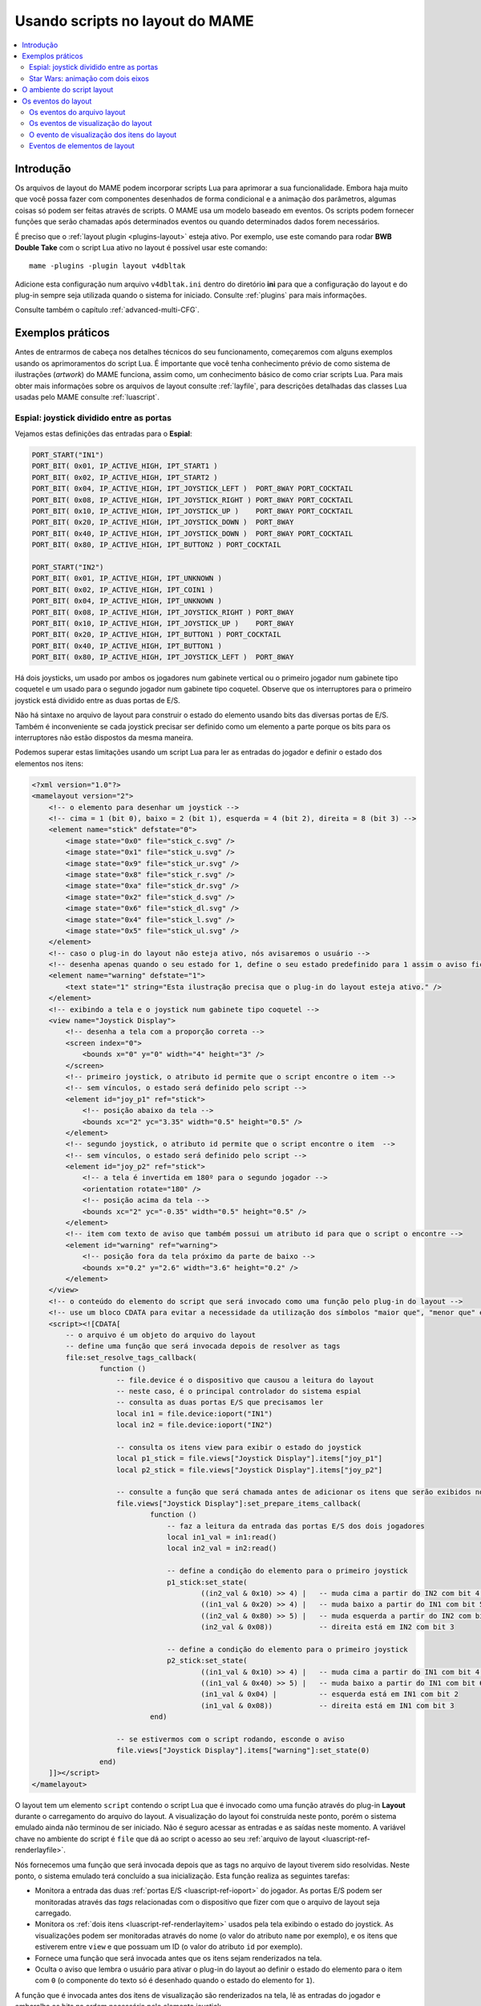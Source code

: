 .. raw:: latex

	\clearpage

.. _layscript:

Usando scripts no layout do MAME
================================

.. contents:: :local:


.. _layscript-intro:

Introdução
----------

Os arquivos de layout do MAME podem incorporar scripts Lua para
aprimorar a sua funcionalidade. Embora haja muito que você possa fazer
com componentes desenhados de forma condicional e a animação dos
parâmetros, algumas coisas só podem ser feitas através de scripts. O
MAME usa um modelo baseado em eventos. Os scripts podem fornecer funções
que serão chamadas após determinados eventos ou quando determinados
dados forem necessários.

É preciso que o :ref:`layout plugin <plugins-layout>` esteja ativo.
Por exemplo, use este comando para rodar **BWB Double Take** com o
script Lua ativo no layout é possível usar este comando::

    mame -plugins -plugin layout v4dbltak

Adicione esta configuração num arquivo ``v4dbltak.ini`` dentro do
diretório **ini** para que a configuração do layout e do plug-in sempre
seja utilizada quando o sistema for iniciado. Consulte :ref:`plugins`
para mais informações.

Consulte também o capítulo :ref:`advanced-multi-CFG`.

.. raw:: latex

	\clearpage

.. _layscript-examples:

Exemplos práticos
-----------------

Antes de entrarmos de cabeça nos detalhes técnicos do seu
funcionamento, começaremos com alguns exemplos usando os aprimoramentos
do script Lua. É importante que você tenha conhecimento prévio de como
sistema de ilustrações (*artwork*) do MAME funciona, assim como, um
conhecimento básico de como criar scripts Lua. Para mais obter mais
informações sobre os arquivos de layout consulte :ref:`layfile`, para
descrições detalhadas das classes Lua usadas pelo MAME consulte
:ref:`luascript`.

Espial: joystick dividido entre as portas
~~~~~~~~~~~~~~~~~~~~~~~~~~~~~~~~~~~~~~~~~

Vejamos estas definições das entradas para o **Espial**:

.. code-block:: C++

    PORT_START("IN1")
    PORT_BIT( 0x01, IP_ACTIVE_HIGH, IPT_START1 )
    PORT_BIT( 0x02, IP_ACTIVE_HIGH, IPT_START2 )
    PORT_BIT( 0x04, IP_ACTIVE_HIGH, IPT_JOYSTICK_LEFT )  PORT_8WAY PORT_COCKTAIL
    PORT_BIT( 0x08, IP_ACTIVE_HIGH, IPT_JOYSTICK_RIGHT ) PORT_8WAY PORT_COCKTAIL
    PORT_BIT( 0x10, IP_ACTIVE_HIGH, IPT_JOYSTICK_UP )    PORT_8WAY PORT_COCKTAIL
    PORT_BIT( 0x20, IP_ACTIVE_HIGH, IPT_JOYSTICK_DOWN )  PORT_8WAY
    PORT_BIT( 0x40, IP_ACTIVE_HIGH, IPT_JOYSTICK_DOWN )  PORT_8WAY PORT_COCKTAIL
    PORT_BIT( 0x80, IP_ACTIVE_HIGH, IPT_BUTTON2 ) PORT_COCKTAIL

    PORT_START("IN2")
    PORT_BIT( 0x01, IP_ACTIVE_HIGH, IPT_UNKNOWN )
    PORT_BIT( 0x02, IP_ACTIVE_HIGH, IPT_COIN1 )
    PORT_BIT( 0x04, IP_ACTIVE_HIGH, IPT_UNKNOWN )
    PORT_BIT( 0x08, IP_ACTIVE_HIGH, IPT_JOYSTICK_RIGHT ) PORT_8WAY
    PORT_BIT( 0x10, IP_ACTIVE_HIGH, IPT_JOYSTICK_UP )    PORT_8WAY
    PORT_BIT( 0x20, IP_ACTIVE_HIGH, IPT_BUTTON1 ) PORT_COCKTAIL
    PORT_BIT( 0x40, IP_ACTIVE_HIGH, IPT_BUTTON1 )
    PORT_BIT( 0x80, IP_ACTIVE_HIGH, IPT_JOYSTICK_LEFT )  PORT_8WAY

Há dois joysticks, um usado por ambos os jogadores num gabinete
vertical ou o primeiro jogador num gabinete tipo coquetel e um usado
para o segundo jogador num gabinete tipo coquetel. Observe que os
interruptores para o primeiro joystick está dividido entre as duas
portas de E/S.

Não há sintaxe no arquivo de layout para construir o estado do elemento
usando bits das diversas portas de E/S. Também é inconveniente se cada
joystick precisar ser definido como um elemento a parte porque os bits
para os interruptores não estão dispostos da mesma maneira.

.. raw:: latex

	\clearpage

Podemos superar estas limitações usando um script Lua para ler as
entradas do jogador e definir o estado dos elementos nos itens:

.. code-block:: XML

    <?xml version="1.0"?>
    <mamelayout version="2">
        <!-- o elemento para desenhar um joystick -->
        <!-- cima = 1 (bit 0), baixo = 2 (bit 1), esquerda = 4 (bit 2), direita = 8 (bit 3) -->
        <element name="stick" defstate="0">
            <image state="0x0" file="stick_c.svg" />
            <image state="0x1" file="stick_u.svg" />
            <image state="0x9" file="stick_ur.svg" />
            <image state="0x8" file="stick_r.svg" />
            <image state="0xa" file="stick_dr.svg" />
            <image state="0x2" file="stick_d.svg" />
            <image state="0x6" file="stick_dl.svg" />
            <image state="0x4" file="stick_l.svg" />
            <image state="0x5" file="stick_ul.svg" />
        </element>
        <!-- caso o plug-in do layout não esteja ativo, nós avisaremos o usuário -->
        <!-- desenha apenas quando o seu estado for 1, define o seu estado predefinido para 1 assim o aviso fica visível inicialmente -->
        <element name="warning" defstate="1">
            <text state="1" string="Esta ilustração precisa que o plug-in do layout esteja ativo." />
        </element>
        <!-- exibindo a tela e o joystick num gabinete tipo coquetel -->
        <view name="Joystick Display">
            <!-- desenha a tela com a proporção correta -->
            <screen index="0">
                <bounds x="0" y="0" width="4" height="3" />
            </screen>
            <!-- primeiro joystick, o atributo id permite que o script encontre o item -->
            <!-- sem vínculos, o estado será definido pelo script -->
            <element id="joy_p1" ref="stick">
                <!-- posição abaixo da tela -->
                <bounds xc="2" yc="3.35" width="0.5" height="0.5" />
            </element>
            <!-- segundo joystick, o atributo id permite que o script encontre o item  -->
            <!-- sem vínculos, o estado será definido pelo script -->
            <element id="joy_p2" ref="stick">
                <!-- a tela é invertida em 180º para o segundo jogador -->
                <orientation rotate="180" />
                <!-- posição acima da tela -->
                <bounds xc="2" yc="-0.35" width="0.5" height="0.5" />
            </element>
            <!-- item com texto de aviso que também possui um atributo id para que o script o encontre -->
            <element id="warning" ref="warning">
                <!-- posição fora da tela próximo da parte de baixo -->
                <bounds x="0.2" y="2.6" width="3.6" height="0.2" />
            </element>
        </view>
        <!-- o conteúdo do elemento do script que será invocado como uma função pelo plug-in do layout -->
        <!-- use um bloco CDATA para evitar a necessidade da utilização dos símbolos "maior que", "menor que" e sinais tironianos -->
        <script><![CDATA[
            -- o arquivo é um objeto do arquivo do layout
            -- define uma função que será invocada depois de resolver as tags
            file:set_resolve_tags_callback(
                    function ()
                        -- file.device é o dispositivo que causou a leitura do layout
                        -- neste caso, é o principal controlador do sistema espial
                        -- consulta as duas portas E/S que precisamos ler
                        local in1 = file.device:ioport("IN1")
                        local in2 = file.device:ioport("IN2")

                        -- consulta os itens view para exibir o estado do joystick
                        local p1_stick = file.views["Joystick Display"].items["joy_p1"]
                        local p2_stick = file.views["Joystick Display"].items["joy_p2"]

                        -- consulte a função que será chamada antes de adicionar os itens que serão exibidos no destino
                        file.views["Joystick Display"]:set_prepare_items_callback(
                                function ()
                                    -- faz a leitura da entrada das portas E/S dos dois jogadores
                                    local in1_val = in1:read()
                                    local in2_val = in2:read()

                                    -- define a condição do elemento para o primeiro joystick
                                    p1_stick:set_state(
                                            ((in2_val & 0x10) >> 4) |   -- muda cima a partir do IN2 com bit 4 para bit 0
                                            ((in1_val & 0x20) >> 4) |   -- muda baixo a partir do IN1 com bit 5 para bit 1
                                            ((in2_val & 0x80) >> 5) |   -- muda esquerda a partir do IN2 com bit 7 para bit 2
                                            (in2_val & 0x08))           -- direita está em IN2 com bit 3

                                    -- define a condição do elemento para o primeiro joystick
                                    p2_stick:set_state(
                                            ((in1_val & 0x10) >> 4) |   -- muda cima a partir do IN1 com bit 4 para bit 0
                                            ((in1_val & 0x40) >> 5) |   -- muda baixo a partir do IN1 com bit 6 para bit 1
                                            (in1_val & 0x04) |          -- esquerda está em IN1 com bit 2
                                            (in1_val & 0x08))           -- direita está em IN1 com bit 3
                                end)

                        -- se estivermos com o script rodando, esconde o aviso
                        file.views["Joystick Display"].items["warning"]:set_state(0)
                    end)
        ]]></script>
    </mamelayout>

O layout tem um elemento ``script`` contendo o script Lua que é invocado
como uma função através do plug-in **Layout** durante o carregamento do
arquivo do layout. A visualização do layout foi construída neste ponto,
porém o sistema emulado ainda não terminou de ser iniciado. Não é seguro
acessar as entradas e as saídas neste momento. A variável chave no
ambiente do script é ``file`` que dá ao script o acesso ao seu
:ref:`arquivo de layout <luascript-ref-renderlayfile>`.

Nós fornecemos uma função que será invocada depois que as tags no
arquivo de layout tiverem sido resolvidas. Neste ponto, o sistema
emulado terá concluído a sua inicialização. Esta função realiza as
seguintes tarefas:

* Monitora a entrada das duas :ref:`portas E/S <luascript-ref-ioport>`
  do jogador. As portas E/S podem ser monitoradas através das *tags*
  relacionadas com o dispositivo que  fizer com que o arquivo de layout
  seja carregado.
* Monitora os :ref:`dois itens <luascript-ref-renderlayitem>` usados
  pela tela exibindo o estado do joystick.
  As visualizações podem ser monitoradas através do nome (o valor
  do atributo ``name`` por exemplo), e os itens que estiverem entre
  ``view`` e que possuam um ID (o valor do atributo ``id`` por exemplo).
* Fornece uma função que será invocada antes que os itens sejam
  renderizados na tela.
* Oculta o aviso que lembra o usuário para ativar o plug-in do layout ao
  definir o estado do elemento para o item com ``0`` (o componente do
  texto só é desenhado quando o estado do elemento for ``1``).

A função que é invocada antes dos itens de visualização são renderizados
na tela, lê as entradas do jogador e embaralha os bits na ordem
necessária pelo elemento joystick.

.. _layscript-examples-starwars:

Star Wars: animação com dois eixos
~~~~~~~~~~~~~~~~~~~~~~~~~~~~~~~~~~

Faremos um layout que mostra a posição do manche de voo para o Star Wars
da Atari. As portas de entrada são simples, cada eixo analógico produz
um valor na faixa entre 0x00(0) a 0xff(255), inclusive:

.. code-block:: C++

    PORT_START("STICKY")
    PORT_BIT( 0xff, 0x80, IPT_AD_STICK_Y ) PORT_SENSITIVITY(70) PORT_KEYDELTA(30)

    PORT_START("STICKX")
    PORT_BIT( 0xff, 0x80, IPT_AD_STICK_X ) PORT_SENSITIVITY(50) PORT_KEYDELTA(30)

E aqui temos o nosso layout:

.. code-block:: XML

    <?xml version="1.0"?>
    <mamelayout version="2">

        <!-- um quadrado com uma borda branca com 1% da sua largura -->
        <element name="outline">
            <rect><bounds x="0.00" y="0.00" width="1.00" height="0.01" /></rect>
            <rect><bounds x="0.00" y="0.99" width="1.00" height="0.01" /></rect>
            <rect><bounds x="0.00" y="0.00" width="0.01" height="1.00" /></rect>
            <rect><bounds x="0.99" y="0.00" width="0.01" height="1.00" /></rect>
        </element>

        <!-- um retângulo com 10% da linha vertical da sua largura até o meio -->
        <element name="line">
            <!-- use um retângulo transparente para impor as dimensões do elemento -->
            <rect>
                <bounds x="0" y="0" width="0.1" height="1" />
                <color alpha="0" />
            </rect>
            <!-- está é a linha branca que está visível -->
            <rect><bounds x="0.045" y="0" width="0.01" height="1" /></rect>
        </element>

        <!-- o traçado de um quadrado com uma borda interna com 20% e com linhas com 10% do comprimento e da largura do elemento -->
        <element name="box">
            <!-- use um retângulo transparente para impor as dimensões do elemento -->
            <rect>
                <bounds x="0" y="0" width="0.1" height="0.1" />
                <color alpha="0" />
            </rect>
            <!-- desenha o traçado de um quadrado -->
            <rect><bounds x="0.02" y="0.02" width="0.06" height="0.01" /></rect>
            <rect><bounds x="0.02" y="0.07" width="0.06" height="0.01" /></rect>
            <rect><bounds x="0.02" y="0.02" width="0.01" height="0.06" /></rect>
            <rect><bounds x="0.07" y="0.02" width="0.01" height="0.06" /></rect>
        </element>

        <!-- caso o plug-in do layout não esteja ativo, nós avisaremos o usuário -->
        <!-- desenha apenas quando o seu estado for 1, define o seu estado predefinido para 1 assim o aviso fica visível inicialmente -->
        <element name="warning" defstate="1">
            <text state="1" string="Esta ilustração precisa que o plug-in do layout esteja ativo." />
        </element>

        <!-- visualização exibindo o manche e a sua posição na tela -->
        <view name="Analog Control Display">
            <!-- desenha a tela com a correta relação de aspecto -->
            <screen index="0">
                <bounds x="0" y="0" width="4" height="3" />
            </screen>

            <!-- desenha o traçado de um quadrado branco do lado inferior direito da tela -->
            <!-- o script utiliza o tamanho deste item para determinar os limites do seu movimento -->
            <element id="outline" ref="outline">
                <bounds x="4.1" y="1.9" width="1.0" height="1.0" />
            </element>

            <!-- linha vertical para exibir os dados recebidos do eixo X -->
            <element id="vertical" ref="line">
                <!-- o elemento desenha uma linha vertical, sem a necessidade de rotacioná-lo -->
                <orientation rotate="0" />
                <!-- centralize horizontalmente no quadrado usando toda a sua altura -->
                <bounds x="4.55" y="1.9" width="0.1" height="1" />
            </element>

            <!-- linha horizontal para exibir os dados recebidos do eixo Y -->
            <element id="horizontal" ref="line">
                <!-- rotaciona o elemento em 90º para obter uma linha horizontal -->
                <orientation rotate="90" />
                <!-- centraliza verticalmente no quadrado, usando toda a largura -->
                <bounds x="4.1" y="2.35" width="1" height="0.1" />
            </element>

            <!-- desenhar uma pequena caixa na intersecção das linhas verticais e horizontais -->
            <element id="box" ref="box">
                <bounds x="4.55" y="2.35" width="0.1" height="0.1" />
            </element>

            <!-- desenha um texto de aviso próximo da parte de baixo da tela -->
            <element id="warning" ref="warning">
                <bounds x="0.2" y="2.6" width="3.6" height="0.2" />
            </element>
        </view>

        <!-- o conteúdo do elemento do script será invocado como uma função pelo plug-in layout -->
        <!-- use um bloco CDATA para evitar a necessidade da utilização dos símbolos "maior que", "menor que" e sinais tironianos -->
        <script><![CDATA[
            -- o arquivo é o objeto do arquivo de layout
            -- define a função para ser invocada depois de resolver as tags
            file:set_resolve_tags_callback(
                    function ()
                        -- file.device é o dispositivo que fez com que o layout fosse carregado
                        -- neste caso, é o condutor principal do sistema starwars
                        -- localize as entradas dos eixos analógicos
                        local x_input = file.device:ioport("STICKX")
                        local y_input = file.device:ioport("STICKY")

                        -- localize o esboço do item
                        local outline_item = file.views["Analog Control Display"].items["outline"]

                        -- variáveis para manter o estado através das chamadas
                        local outline_bounds    -- a delineação do esboço do quadrado
                        local width, height     -- largura e altura dos itens animados
                        local x_scale, y_scale  -- relação das unidades dos eixos para renderizar as coordenadas
                        local x_pos, y_pos      -- exibe as posições para os itens animados

                        -- define uma função que será invocada quando as dimensões da visualização forem recalculadas
                        -- isso pode acontecer quando a janela for redimensionada ou as opções de escala forem alteradas
                        file.views["Analog Control Display"]:set_recomputed_callback(
                                function ()
                                    -- obtém a delineação do esboço do quadrado
                                    outline_bounds = outline_item.bounds
                                    -- animação dos itens, use 10% da largura e altura do quadrado
                                    width = outline_bounds.width * 0.1
                                    height = outline_bounds.height * 0.1
                                    -- calcula as proporções das unidades do eixo para renderizar as coordenadas
                                    -- animação dos itens, deixe 90% da largura e altura para o limite do movimento
                                    -- o limite do percurso de cada eixo fica em 0xff
                                    x_scale = outline_bounds.width * 0.9 / 0xff
                                    y_scale = outline_bounds.height * 0.9 / 0xff
                                end)

                        -- define uma função para ser invocada antes de adicionar a visualização dos itens no destino renderizado
                        file.views["Analog Control Display"]:set_prepare_items_callback(
                                function ()
                                    -- lê os eixos analógicos, eixo Y invertido como zero está na parte de baixo
                                    local x = x_input:read() & 0xff
                                    local y = 0xff - (y_input:read() & 0xff)
                                    -- converte os valores recebidos para as coordenadas do layout
                                    -- usa a quina superior esquerda do quadrado delineado como a sua origem
                                    x_pos = outline_bounds.x0 + (x * x_scale)
                                    y_pos = outline_bounds.y0 + (y * y_scale)
                                end)

                        -- define uma função para fornecer os limites da linha vertical
                        file.views["Analog Control Display"].items["vertical"]:set_bounds_callback(
                                function ()
                                    -- renderize a delineação de um novo objeto (começando como uma unidade quadrada)
                                    local result = emu.render_bounds()
                                    -- define esquerda, cima, largura e altura
                                    result:set_wh(
                                            x_pos,                  -- posição X calculada para os itens animados
                                            outline_bounds.y0,      -- delineação do topo do quadrado
                                            width,                  -- 10% da largura do quadrado delineado
                                            outline_bounds.height)  -- altura total do quadrado delineado
                                    return result
                                end)

                        -- define uma nova função para informar a delineação da linha horizontal
                        file.views["Analog Control Display"].items["horizontal"]:set_bounds_callback(
                                function ()
                                    -- renderize a delineação de um novo objeto (começando como uma unidade quadrada)
                                    local result = emu.render_bounds()
                                    -- define esquerda, cima, largura e altura
                                    result:set_wh(
                                            outline_bounds.x0,      -- esquerda do quadrado delineado
                                            y_pos,                  -- posição Y calculada para os itens animados
                                            outline_bounds.width,   -- lartura total do quadrado delineado
                                            height)                 -- 10% da altura do quadrado delineado
                                    return result
                                end)

                        -- define uma nova função para informar a delineação da caixa entre a interseção das linhas
                        file.views["Analog Control Display"].items["box"]:set_bounds_callback(
                                function ()
                                    -- renderize uma nova delineação de objeto (começando como uma unidade quadrada)
                                    local result = emu.render_bounds()
                                    -- define esquerda, cima, largura e altura
                                    result:set_wh(
                                            x_pos,                  -- posição X calculada para os itens animados
                                            y_pos,                  -- posição Y calculada para os itens animados
                                            width,                  -- 10% da largura do quadrado delineado
                                            height)                 -- 10% da altura do quadrado delineado
                                    return result
                                end)

                        -- oculta o aviso uma vez que se chagamos até aqui, o escript já está rodando
                        file.views["Analog Control Display"].items["warning"]:set_state(0)
                    end)
        ]]></script>

    </mamelayout>

O layout possui um elemento ``script`` contendo o script Lua que será
invocado como uma função através do plug-in **Layout** quando o arquivo
de layout for carregado. Isto ocorre após a construção das visualizações
do layout, mas antes que o sistema emulado tenha concluído a sua
inicialização. O objeto do :ref:`arquivo do layout
<luascript-ref-renderlayfile>` é fornecido ao script através da
variável ``file``.

Nós oferecemos uma função que será invocada depois que as tags no
arquivo do layout forem resolvidas. Esta função faz o seguinte:

* Monitora o recebimento de dados da :ref:`entrada
  <luascript-ref-ioport>` do eixo analógico.
* Monitora o :ref:`item visualizado <luascript-ref-renderlayitem>` que
  traça o contorno da área onde a posição do manche é exibido.
* Declara algumas variáveis para manter os valores calculados através
  das chamadas das funções.
* Fornece a função para ser invocada quando a visualização das dimensões
  tenham sido recalculadas.
* Fornece a função para ser invocada antes de adicionar os itens
  visíveis ao contêiner durante a renderização do quadro.
* Fornece as funções que definirão os limites para os itens animados.
* Esconde o aviso que alerta o usuário para ativar o plug-in **Layout**
  ao definir a condição do elemento para o item como 0 (o componente do
  texto só é desenhado quando o estado do elemento for 1).

A visualização é monitorada através do nome (pelo valor do seu atributo
``name``) e os itens dentro da visualização são monitoradas através do
ID (com o valor dos seus respectivos atributos ``id``).

As dimensões de visualização do layout são recalculadas em resposta a
vários eventos, incluindo o redimensionamento da janela, entrando ou
saindo do modo de tela cheia, alternando a visibilidade das coleções dos
itens e mudando o zoom para a configuração da área da tela. Quando isso
acontece, precisamos atualizar os nossos fatores de tamanho e da escala
da animação. Obtemos os limites do quadrado onde a posição do manche é
exibido, calculamos o tamanho dos itens animados e calculamos as
proporções das unidades do eixo para renderizar as coordenadas do alvo
para cada direção. É mais eficiente fazer estes cálculos somente caso os
resultados mudem.

Antes dos itens de visualização serem adicionados no destino da
renderização, lemos as entradas do eixo analógico e convertemos os
valores da posição em coordenadas para a animação dos os itens. A
entrada do eixo Y usa valores maiores para apontar para cima, então
precisamos inverter o valor subtraindo-o de 0xff (255). Adicionamos nas
coordenadas do canto superior esquerdo do quadrado onde estamos exibindo
a posição do manche. Fazemos isso uma vez cada vez que o layout for
desenhado por questões de eficiência já que podemos usar os valores para
todos os três itens animados.

Finalmente, fornecemos limites para a animação dos itens quando
necessário. Estas funções precisam retornar os objetos "render_bounds"
dando a posição e o tamanho dos itens como coordenadas do alvo que serão
renderizados.

Como os elementos da linha vertical e da linha horizontal movem-se cada
um apenas num único eixo, seria possível animá-los usando os
recursos de animação do arquivo de layout. Na verdade apenas a caixa na
interseção da linha precisa de um script. É feito totalmente com script
para fins ilustrativos.

.. raw:: latex

	\clearpage


.. _layscript-environment:

O ambiente do script layout
---------------------------

O ambiente Lua é oferecido pelo plug-in **Layout**. É bem reduzido,
oferecendo apenas o mínimo necessário:

* O ``file`` oferecendo o objeto do :ref:`arquivo de layout
  <luascript-ref-renderlayfile>` do script.
  Possui uma propriedade ``device`` para saber quem foi qual foi o
  :ref:`dispositivo <luascript-ref-device>` responsável para que o
  layout fosse carregado e uma propriedade ``views`` para conseguir as
  :ref:`exibições do layout <luascript-ref-renderlayview>` (indexadas
  através do nome).
* ``machine`` informa a
  :ref:`máquina em execução <luascript-ref-machine>` no momento.
* A função ``machine`` que oferece ao MAME a informação sobre o sistema
  que está sendo :ref:`executado <luascript-ref-machine>` no momento.
* As funções  ``emu.attotime``, ``emu.render_bounds`` e
  ``emu.render_color`` que criam os objetos
  :ref:`attotime <luascript-ref-attotime>`,
  :ref:`bounds <luascript-ref-renderbounds>` e
  :ref:`cores <luascript-ref-rendercolor>`.
* ``emu.bitmap_ind8``, ``emu.bitmap_ind16``, ``emu.bitmap_ind32``,
  ``emu.bitmap_ind64``, ``emu.bitmap_yuy16``, ``emu.bitmap_rgb32`` e
  objetos ``emu.bitmap_argb32`` para criar
  :ref:`bitmaps <luascript-ref-bitmap>`.
* As funções ``emu.render_bounds`` e o ``emu.render_color`` criam os
  limites e as cores dos objetos.
* As funções ``emu.print_verbose``, ``emu.print_error``,
  ``emu.print_warning``, ``emu.print_info`` e o ``emu.print_debug`` são
  usadas para diagnósticos.
* Padrão Lua, funções ``tonumber``, ``tostring``, ``pairs`` e
  ``ipairs``, assim como objetos ``table`` ``string`` para manipular
  strings, tabelas e os outros contêineres.
* Função Lua ``print`` para gerar texto no console.


.. _layscript-events:

Os eventos do layout
--------------------

O script do layout do MAME usa um modelo com base em eventos. Os scripts
podem fornecer funções que serão invocadas após a ocorrência dos
eventos ou quando os dados forem solicitados. Há três níveis de
eventos: do arquivo do layout, da visualização do layout e do item de
visualização de layout.

.. _layscript-events-file:

Os eventos do arquivo layout
~~~~~~~~~~~~~~~~~~~~~~~~~~~~

Os eventos do arquivo do layout é aplicado no arquivo como um todo e não
numa visualização individualmente.

**Resolve as tags**

    ``file:set_resolve_tags_callback(cb)``

	É invocado após o sistema que está sendo emulado ter terminado a
	sua inicialização, as tags do layout que forem recebidas tenham
	sido resolvidas e as invocações retornadas tenham sido configuradas.
	Este é um bom momento para consultar as entradas e configurar os
	manipuladores dos eventos do item de visualização.

	O *callback*  não retorna nenhum valor e também não aceita
	parâmetros. Use ``nil`` como um argumento para remover o manipulador
	do evento.

.. raw:: latex

	\clearpage

.. _layscript-events-view:

Os eventos de visualização do layout
~~~~~~~~~~~~~~~~~~~~~~~~~~~~~~~~~~~~

Os eventos da visualização do Layout sem aplicam para uma visualização
individual.

**Prepara os itens**

    ``view:set_prepare_items_callback(cb)``

	É invocado antes que a renderização de visualização dos itens sejam
	adicionados no destino em preparação para conceber o quadro de
	vídeo.

	O *callback*  não retorna nenhum valor e também não aceita
	parâmetros. Use ``nil`` como um argumento para remover o manipulador
	do evento.

**Carga prévia**

    ``view:set_preload_callback(cb)``

	É invocado após a carga prévia dos elementos visíveis da
	visualização. Isso pode acontecer quando a visualização é
	selecionada pela primeira vez durante a seção ou caso o usuário
	alterne a exibição da coleção de um elemento. Esteja ciente que isto
	pode ser invocado várias vezes durante uma seção, evite a repetição
	de tarefas onerosas ao sistema.

	O *callback*  não retorna nenhum valor e não também aceita nenhum
	parâmetro. Use ``nil`` como um argumento para remover o manipulador
	do evento.

**O recálculo das dimensões**

    ``view:set_recomputed_callback(cb)``

	É invocado quando as visualizações forem recalculadas. Isso acontece
	em várias situações, inclusive quando a janela for redimensionada,
	entrando ou saindo do modo de tela cheia, alternando as
	visualizações de um item numa coleção e alterando as configurações
	de rotação e zoom da tela. Caso esteja animando a posição dos itens
	visualizados, este é um bom momento para calcular os fatores de
	escala e posição.

	O *callback*  não retorna nenhum valor e não também aceita nenhum
	parâmetro. Use ``nil`` como um argumento para remover o manipulador
	do evento.

.. raw:: latex

	\clearpage

.. _layscript-events-item:

O evento de visualização dos itens do layout
~~~~~~~~~~~~~~~~~~~~~~~~~~~~~~~~~~~~~~~~~~~~

O retorno da visualização dos itens do layout se aplicam aos itens
individuais dentro da visualização. Eles são usados para sobrescrever a
condição predefinida do elemento do item, o estado de animação, limites
e o comportamento da cor.

**Obtém o estado do elemento**

    ``item:set_element_state_callback(cb)``

	Define um *callback* para obter o estado dos itens. Este controla
	como o elemento do item é desenhado, para componentes que mudam a
	aparência dependendo do seu estado para desenhar os componentes de
	forma condicional e o limite, cor da animação dos componentes. Não
	tente acessar o ``element_state`` dos itens a partir do *callback*
	pois pois isso resultará numa repetição infinita.

	O *callback*  não retorna nenhum valor e também não aceita
	parâmetros. Use ``nil`` como um argumento para restaurar o estado do
	manipulador do evento (com base nos atributos XML dos itens).

**Obtém o estado da animação**

    ``item:set_animation_state_callback(cb)``

	Define um *callback* para obter o estado de animação do item. É
	utilizado para as animações dos limites e das cores da animação. Não
	tente acessar o ``animation_state`` do item a partir do *callback*
	pois ocorrerá uma recorrência infinita.

	O *callback*  deve retornar um número inteiro e também não aceita
	nenhum parâmetro. Use ``nil`` como um argumento para restaurar o
	estado original do manipulador do evento de animação (com base nos
	atributos XML dos itens e do sub-elemento ``animate``).

**Obtém os limites do item**

    ``item:set_bounds_callback(cb)``

	Define um *callback* para obter os limites do item (a sua posição e
	o seu tamanho). Não tente acessar o ``bounds`` do item a partir do
	*callback* pois ocorrerá uma recorrência infinita.

	O *callback*  deve retornar os limites da renderização do objeto
	representando os limites do item em coordenadas do seu destino
	(geralmente criado ao invocar o ``emu.render_bounds``) e também não
	aceita nenhum parâmetro. Use ``nil`` como um argumento para
	restaurar o limite original do manipulador do evento (com base no
	estado de animação do item e do sub-elemento ``bounds``).

**Obtém a cor do item**

    ``item:set_color_callback(cb)``

	Define um *callback* para obter a cor de um item (a textura da cor
	do elemento multiplicado por esta cor)

	O *callback*  deve retornar a renderização da cor do objeto
	representando a cor ARGB (geralmente criado ao invocar o
	``emu.render_color``) e também não aceita parâmetros. Use ``nil``
	como um argumento para restaurar a cor original do manipulador do
	evento (com base no estado de animação do item e do sub-elemento
	``color``).


.. raw:: latex

	\clearpage

**Obtém o tamanho da rolagem horizontal do item da janela**

    ``item:set_scroll_size_x_callback(cb)``

	Define um *callback* para obter o tamanho da rolagem horizontal do
	item da janela. Isto permite que o script controle o quanto do
	elemento será exibido pelo item. Não tente acessar a propriedade
	``scroll_size_x`` do item a partir do *callback*, pois isso
	resultará numa repetição infinita.

	O *callback*  deve retornar um número de ponto flutuante
	representando o tamanho horizontal da janela como uma proporção da
	largura dos elementos associados e não aceita quaisquer parâmetros.
	Um valor ``1.0`` exibirá a largura total do elemento; valores
	menores exibem as partes com uma proporção menor do elemento. Use
	``nil`` como um argumento para restaurar o tamanho padrão da rolagem
	horizontal da janela (com base no sub-elemento ``xscroll``).

**Obtém o tamanho da rolagem vertical do item da janela**

    ``item:set_scroll_size_y_callback(cb)``

	Define um *callback* para obter o tamanho da rolagem vertical do
	item da janela. Isto permite que o script controle o quanto do
	elemento será exibido pelo item. Não tente acessar a propriedade
	``scroll_size_y`` do item a partir do *callback*, pois isso
	resultará numa repetição infinita.

	O *callback*  deve retornar um número de ponto flutuante
	representando o tamanho vertical da janela como uma proporção da
	altura dos elementos associados e não aceita quaisquer parâmetros.
	Um valor ``1.0`` exibirá a altura total do elemento; valores
	menores exibem as partes com uma proporção menor do elemento. Use
	``nil`` como um argumento para restaurar o tamanho padrão da rolagem
	vertical da janela (com base no sub-elemento ``yscroll``).

**Obtém a posição da rolagem horizontal do item**

    ``item:set_scroll_pos_x_callback(cb)``

	Define um *callback* para obter a posição da rolagem horizontal do
	item. Isto permite que o script controle qual parte do elemento seja
	exibido pelo item. Não tente acessar a propriedade ``scroll_pos_x``
	do item a partir do *callback*, pois isso resultará numa repetição
	infinita.

	O *callback*  deve retornar um número de ponto flutuante e não
	aceita parâmetros. Um valor ``0.0`` alinha a borda esquerda do
	elemento com a borda esquerda do item; valores maiores deslocam para
	à direita. Use ``nil`` como um argumento para restaurar o
	manipulador da posição da rolagem horizontal padrão (com base nas
	ligações no sub-elemento ``xscroll``).

**Obtém a posição da rolagem vertical do item**

    ``item:set_scroll_pos_y_callback(cb)``

	Define um *callback* para obter a posição da rolagem vertical do
	item. Isto permite que o script controle qual parte do elemento seja
	exibido pelo item. Não tente acessar a propriedade ``scroll_pos_y``
	do item a partir do *callback*, pois isso resultará numa repetição
	infinita.

	O *callback*  deve retornar um número de ponto flutuante e não
	aceita parâmetros. Um valor ``0.0`` alinha a borda superior do
	elemento com a borda superior do item; valores maiores deslocam para
	baixo. Use ``nil`` como um argumento para restaurar o manipulador da
	posição da rolagem vertical padrão (com base nas ligações no
	sub-elemento ``yscroll``).


.. raw:: latex

	\clearpage


.. _layscript-events-element:

Eventos de elementos de layout
~~~~~~~~~~~~~~~~~~~~~~~~~~~~~~

Os eventos de elementos de layout se aplicam à definição de um elemento
visual individual.

**Draw**

    ``element:set_draw_callback(cb)``

    Defina um retorno da chamada para um desenho adicional após os
    componentes do elemento serem desenhados. Isso oferece controle
    direto ao script sobre a textura final ao desenhar o elemento.

    O retorno da chamada recebe dois argumentos, o estado do elemento
    (um número inteiro) e um bitmap ARGB com 32 bits no tamanho
    desejado. O retorno da chamada não deve tentar redimensionar o
    bitmap.


